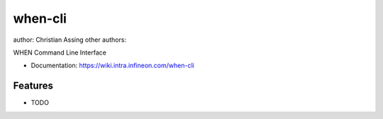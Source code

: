 ===============================
when-cli
===============================

author: Christian Assing
other authors: 

WHEN Command Line Interface

* Documentation: https://wiki.intra.infineon.com/when-cli

Features
--------

* TODO
